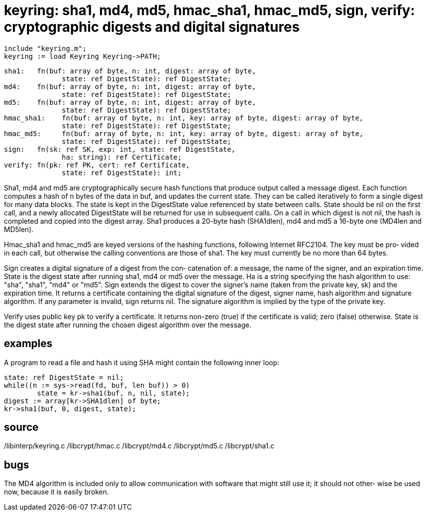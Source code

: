 = keyring:  sha1, md4, md5, hmac_sha1, hmac_md5, sign, verify: cryptographic digests and digital signatures

    include "keyring.m";
    keyring := load Keyring Keyring->PATH;

    sha1:   fn(buf: array of byte, n: int, digest: array of byte,
                  state: ref DigestState): ref DigestState;
    md4:    fn(buf: array of byte, n: int, digest: array of byte,
                  state: ref DigestState): ref DigestState;
    md5:    fn(buf: array of byte, n: int, digest: array of byte,
                  state: ref DigestState): ref DigestState;
    hmac_sha1:    fn(buf: array of byte, n: int, key: array of byte, digest: array of byte,
                  state: ref DigestState): ref DigestState;
    hmac_md5:     fn(buf: array of byte, n: int, key: array of byte, digest: array of byte,
                  state: ref DigestState): ref DigestState;
    sign:   fn(sk: ref SK, exp: int, state: ref DigestState,
                  ha: string): ref Certificate;
    verify: fn(pk: ref PK, cert: ref Certificate,
                  state: ref DigestState): int;

Sha1, md4 and md5 are cryptographically secure hash functions
that  produce  output called a message digest.  Each function
computes a hash of n bytes of the data in  buf,  and  updates
the  current state.  They can be called iteratively to form a
single digest for many data blocks.  The state is kept in the
DigestState  value  referenced by state between calls.  State
should be nil on  the  first  call,  and  a  newly  allocated
DigestState will be returned for use in subsequent calls.  On
a call in which digest is not nil, the hash is completed  and
copied  into  the digest array.  Sha1 produces a 20-byte hash
(SHA1dlen), md4 and md5 a 16-byte one (MD4len and MD5len).

Hmac_sha1 and hmac_md5 are  keyed  versions  of  the  hashing
functions,  following Internet RFC2104.  The key must be pro‐
vided in each call, but otherwise the calling conventions are
those  of  sha1.   The  key must currently be no more than 64
bytes.

Sign creates a digital signature of a digest  from  the  con‐
catenation  of:  a  message,  the  name of the signer, and an
expiration time.  State is the  digest  state  after  running
sha1, md4 or md5 over the message.  Ha is a string specifying
the hash algorithm to use: "sha",  "sha1",  "md4"  or  "md5".
Sign  extends  the  digest  to cover the signer's name (taken
from the private  key,  sk)  and  the  expiration  time.   It
returns a certificate containing the digital signature of the
digest, signer name, hash algorithm and signature  algorithm.
If any parameter is invalid, sign returns nil.  The signature
algorithm is implied by the type of the private key.

Verify uses public  key  pk  to  verify  a  certificate.   It
returns  non-zero  (true)  if  the certificate is valid; zero
(false) otherwise.  State is the digest state  after  running
the chosen digest algorithm over the message.

== examples
A  program to read a file and hash it using SHA might contain
the following inner loop:

       state: ref DigestState = nil;
       while((n := sys->read(fd, buf, len buf)) > 0)
               state = kr->sha1(buf, n, nil, state);
       digest := array[kr->SHA1dlen] of byte;
       kr->sha1(buf, 0, digest, state);

== source
/libinterp/keyring.c
/libcrypt/hmac.c
/libcrypt/md4.c
/libcrypt/md5.c
/libcrypt/sha1.c

== bugs
The MD4 algorithm is included  only  to  allow  communication
with  software  that might still use it; it should not other‐
wise be used now, because it is easily broken.

